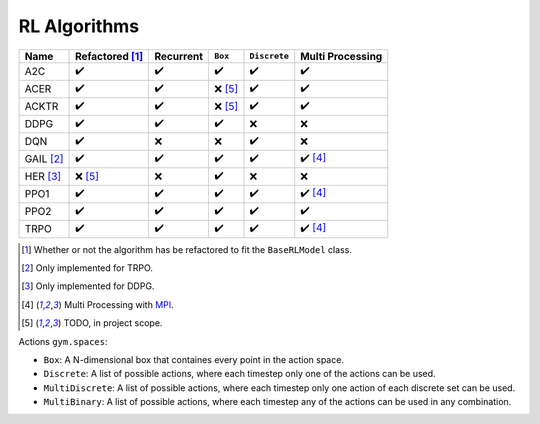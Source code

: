 RL Algorithms
=============


.. Table too large
.. ===== ======================== ========= ======= ============ ================= =============== ================
.. Name  Refactored \ :sup:`(1)`\ Recurrent ``Box`` ``Discrete`` ``MultiDiscrete`` ``MultiBinary`` Multi Processing
.. ===== ======================== ========= ======= ============ ================= =============== ================
.. A2C   ✔️
.. ===== ======================== ========= ======= ============ ================= =============== ================

=========== ======================== ========= =========== ============ ================
Name        Refactored [#f1]_        Recurrent ``Box``     ``Discrete`` Multi Processing
=========== ======================== ========= =========== ============ ================
A2C         ✔️                        ✔️         ✔️           ✔️            ✔️
ACER        ✔️                        ✔️         ❌ [#f5]_   ✔️            ✔️
ACKTR       ✔️                        ✔️         ❌ [#f5]_   ✔️            ✔️
DDPG        ✔️                        ✔️         ✔️           ❌           ❌
DQN         ✔️                        ❌        ❌          ✔️            ❌
GAIL [#f2]_ ✔️                        ✔️         ✔️           ✔️            ✔️ [#f4]_
HER [#f3]_  ❌ [#f5]_                ❌        ✔️           ❌           ❌
PPO1        ✔️                        ✔️         ✔️           ✔️            ✔️ [#f4]_
PPO2        ✔️                        ✔️         ✔️           ✔️            ✔️
TRPO        ✔️                        ✔️         ✔️           ✔️            ✔️ [#f4]_
=========== ======================== ========= =========== ============ ================

.. [#f1] Whether or not the algorithm has be refactored to fit the ``BaseRLModel`` class.
.. [#f2] Only implemented for TRPO.
.. [#f3] Only implemented for DDPG.
.. [#f4] Multi Processing with `MPI`_.
.. [#f5] TODO, in project scope.


Actions ``gym.spaces``:

-  ``Box``: A N-dimensional box that containes every point in the action
   space.
-  ``Discrete``: A list of possible actions, where each timestep only
   one of the actions can be used.
-  ``MultiDiscrete``: A list of possible actions, where each timestep only one action of each discrete set can be used.
- ``MultiBinary``: A list of possible actions, where each timestep any of the actions can be used in any combination.

.. _MPI: https://mpi4py.readthedocs.io/en/stable/
